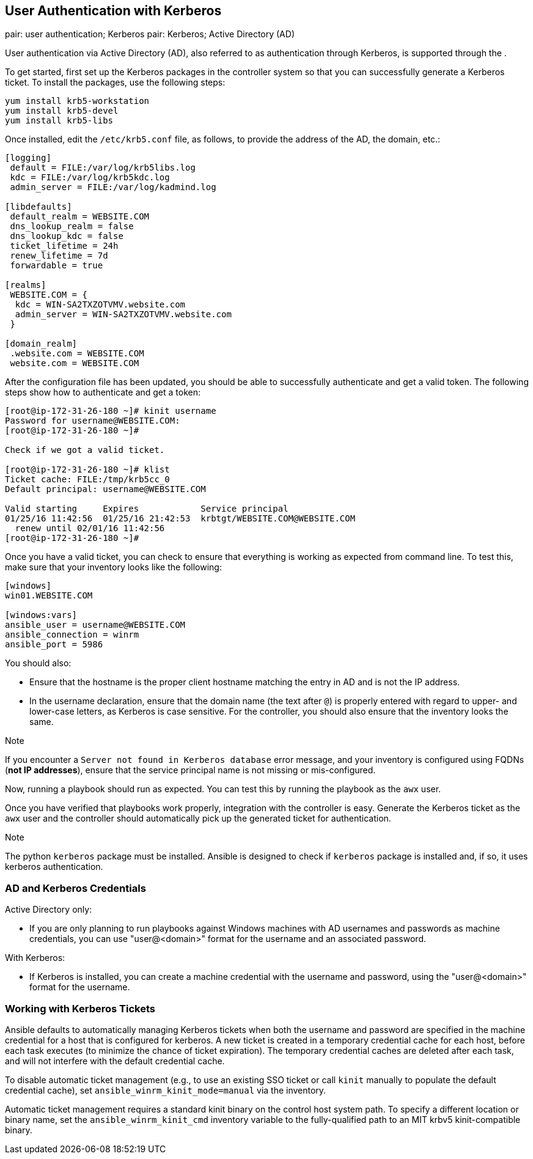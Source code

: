 == User Authentication with Kerberos

pair: user authentication; Kerberos pair: Kerberos; Active Directory
(AD)

User authentication via Active Directory (AD), also referred to as
authentication through Kerberos, is supported through the .

To get started, first set up the Kerberos packages in the controller
system so that you can successfully generate a Kerberos ticket. To
install the packages, use the following steps:

....
yum install krb5-workstation
yum install krb5-devel
yum install krb5-libs
....

Once installed, edit the `/etc/krb5.conf` file, as follows, to provide
the address of the AD, the domain, etc.:

....
[logging]
 default = FILE:/var/log/krb5libs.log
 kdc = FILE:/var/log/krb5kdc.log
 admin_server = FILE:/var/log/kadmind.log

[libdefaults]
 default_realm = WEBSITE.COM
 dns_lookup_realm = false
 dns_lookup_kdc = false
 ticket_lifetime = 24h
 renew_lifetime = 7d
 forwardable = true

[realms]
 WEBSITE.COM = {
  kdc = WIN-SA2TXZOTVMV.website.com
  admin_server = WIN-SA2TXZOTVMV.website.com
 }

[domain_realm]
 .website.com = WEBSITE.COM
 website.com = WEBSITE.COM
....

After the configuration file has been updated, you should be able to
successfully authenticate and get a valid token. The following steps
show how to authenticate and get a token:

....
[root@ip-172-31-26-180 ~]# kinit username
Password for username@WEBSITE.COM:
[root@ip-172-31-26-180 ~]#

Check if we got a valid ticket.

[root@ip-172-31-26-180 ~]# klist
Ticket cache: FILE:/tmp/krb5cc_0
Default principal: username@WEBSITE.COM

Valid starting     Expires            Service principal
01/25/16 11:42:56  01/25/16 21:42:53  krbtgt/WEBSITE.COM@WEBSITE.COM
  renew until 02/01/16 11:42:56
[root@ip-172-31-26-180 ~]#
....

Once you have a valid ticket, you can check to ensure that everything is
working as expected from command line. To test this, make sure that your
inventory looks like the following:

....
[windows]
win01.WEBSITE.COM

[windows:vars]
ansible_user = username@WEBSITE.COM
ansible_connection = winrm
ansible_port = 5986
....

You should also:

* Ensure that the hostname is the proper client hostname matching the
entry in AD and is not the IP address.
* In the username declaration, ensure that the domain name (the text
after `@`) is properly entered with regard to upper- and lower-case
letters, as Kerberos is case sensitive. For the controller, you should
also ensure that the inventory looks the same.

Note

If you encounter a `Server not found in Kerberos database` error
message, and your inventory is configured using FQDNs (*not IP
addresses*), ensure that the service principal name is not missing or
mis-configured.

Now, running a playbook should run as expected. You can test this by
running the playbook as the `awx` user.

Once you have verified that playbooks work properly, integration with
the controller is easy. Generate the Kerberos ticket as the `awx` user
and the controller should automatically pick up the generated ticket for
authentication.

Note

The python `kerberos` package must be installed. Ansible is designed to
check if `kerberos` package is installed and, if so, it uses kerberos
authentication.

=== AD and Kerberos Credentials

Active Directory only:

* If you are only planning to run playbooks against Windows machines
with AD usernames and passwords as machine credentials, you can use
"user@<domain>" format for the username and an associated password.

With Kerberos:

* If Kerberos is installed, you can create a machine credential with the
username and password, using the "user@<domain>" format for the
username.

=== Working with Kerberos Tickets

Ansible defaults to automatically managing Kerberos tickets when both
the username and password are specified in the machine credential for a
host that is configured for kerberos. A new ticket is created in a
temporary credential cache for each host, before each task executes (to
minimize the chance of ticket expiration). The temporary credential
caches are deleted after each task, and will not interfere with the
default credential cache.

To disable automatic ticket management (e.g., to use an existing SSO
ticket or call `kinit` manually to populate the default credential
cache), set `ansible_winrm_kinit_mode=manual` via the inventory.

Automatic ticket management requires a standard kinit binary on the
control host system path. To specify a different location or binary
name, set the `ansible_winrm_kinit_cmd` inventory variable to the
fully-qualified path to an MIT krbv5 kinit-compatible binary.
